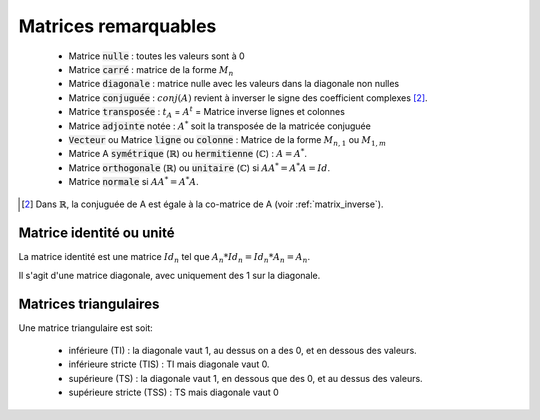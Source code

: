 ===============================
Matrices remarquables
===============================

		* Matrice :code:`nulle` : toutes les valeurs sont à 0
		* Matrice :code:`carré` : matrice de la forme :math:`M_{n}`
		* Matrice :code:`diagonale` : matrice nulle avec les valeurs dans la diagonale non nulles
		* Matrice :code:`conjuguée` : :math:`conj(A)` revient à inverser le signe des coefficient complexes [#1]_.
		* Matrice :code:`transposée` : :math:`t_A` = :math:`A^t` = Matrice inverse lignes et colonnes
		* Matrice :code:`adjointe` notée : :math:`A^*` soit la transposée de la matricée conjuguée
		* :code:`Vecteur` ou Matrice :code:`ligne` ou :code:`colonne` : Matrice de la forme :math:`M_{n,1}` ou :math:`M_{1,m}`
		* Matrice A :code:`symétrique` (:math:`\mathbb{R}`) ou :code:`hermitienne` (:math:`\mathbb{C}`)  : :math:`A = A^*`.
		* Matrice :code:`orthogonale` (:math:`\mathbb{R}`) ou :code:`unitaire` (:math:`\mathbb{C}`) si :math:`A A^* = A^* A = Id`.
		* Matrice :code:`normale` si :math:`A A^* = A^* A`.

.. [#1] Dans :math:`\mathbb{R}`, la conjuguée de A est égale à la co-matrice de A (voir :ref:`matrix_inverse`).

Matrice identité ou unité
*************************************

La matrice identité est une matrice :math:`Id_n` tel que :math:`A_n * Id_n = Id_n * A_n = A_n`.

Il s'agit d'une matrice diagonale, avec uniquement des 1 sur la diagonale.

Matrices triangulaires
******************************

Une matrice triangulaire est soit:

	* inférieure (TI) : la diagonale vaut 1, au dessus on a des 0, et en dessous des valeurs.
	* inférieure stricte (TIS) : TI mais diagonale vaut 0.
	* supérieure (TS) : la diagonale vaut 1, en dessous que des 0, et au dessus des valeurs.
	* supérieure stricte (TSS) : TS mais diagonale vaut 0